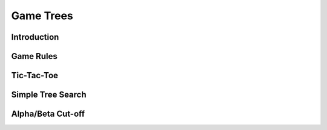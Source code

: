 Game Trees
==========

Introduction
------------

Game Rules
----------

Tic-Tac-Toe
-----------

Simple Tree Search
------------------

Alpha/Beta Cut-off
------------------


